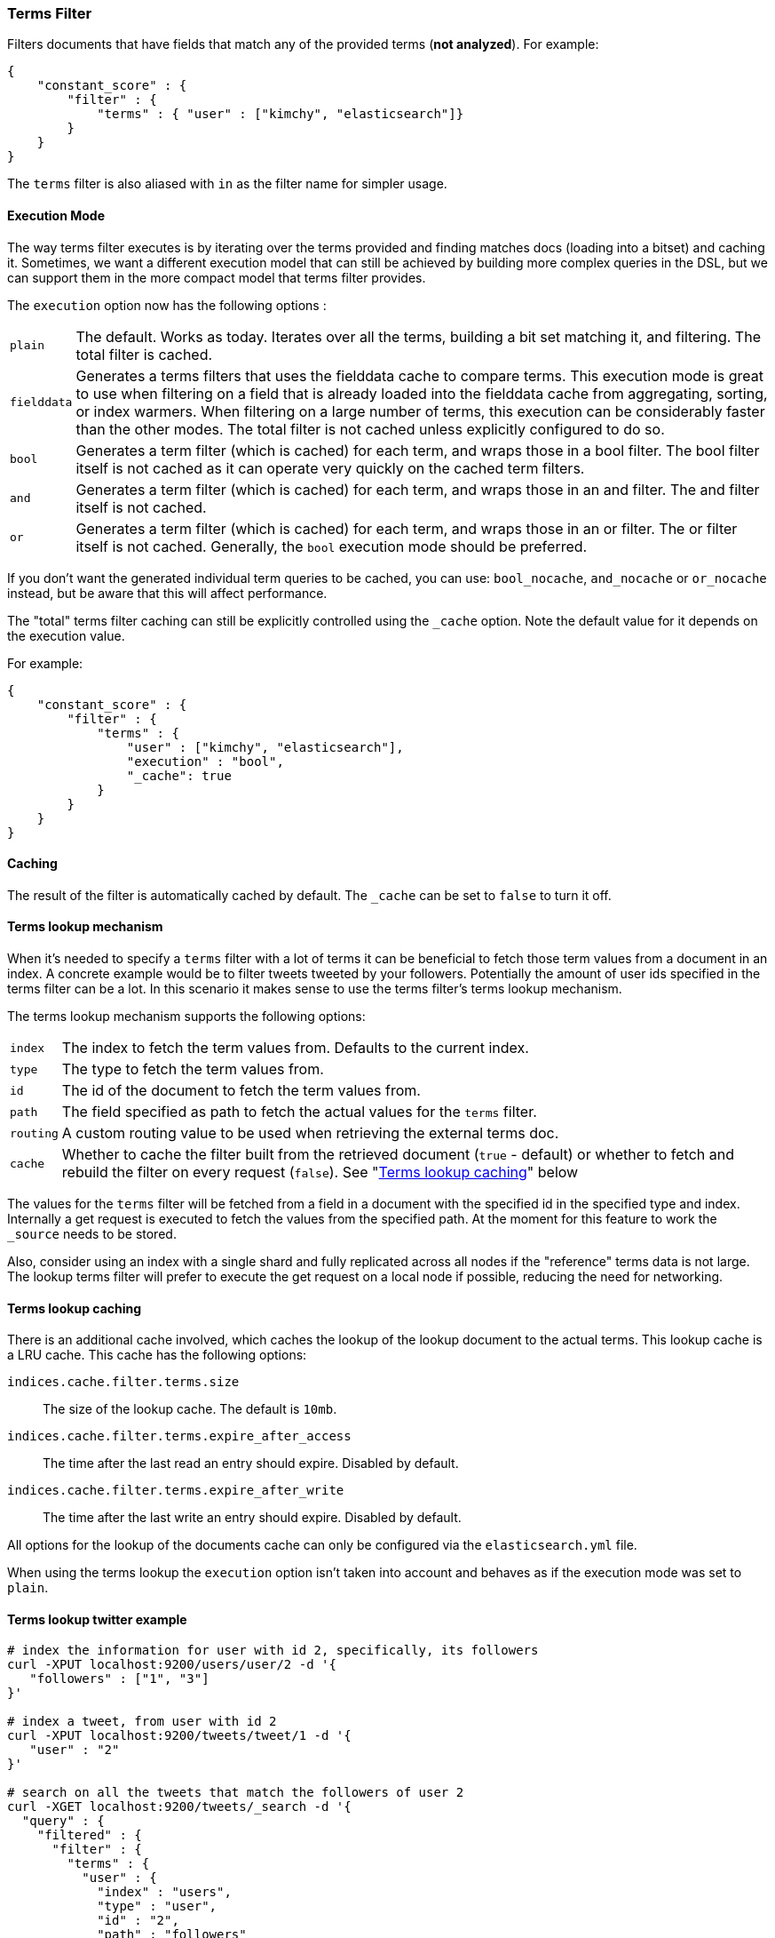 [[query-dsl-terms-filter]]
=== Terms Filter

Filters documents that have fields that match any of the provided terms
(*not analyzed*). For example:

[source,js]
--------------------------------------------------
{
    "constant_score" : {
        "filter" : {
            "terms" : { "user" : ["kimchy", "elasticsearch"]}
        }
    }
}
--------------------------------------------------

The `terms` filter is also aliased with `in` as the filter name for
simpler usage.

[float]
==== Execution Mode

The way terms filter executes is by iterating over the terms provided
and finding matches docs (loading into a bitset) and caching it.
Sometimes, we want a different execution model that can still be
achieved by building more complex queries in the DSL, but we can support
them in the more compact model that terms filter provides.

The `execution` option now has the following options :

[horizontal]
`plain`:: 
    The default. Works as today. Iterates over all the terms,
    building a bit set matching it, and filtering. The total filter is
    cached.

`fielddata`::
    Generates a terms filters that uses the fielddata cache to
    compare terms.  This execution mode is great to use when filtering
    on a field that is already loaded into the fielddata cache from 
    aggregating, sorting, or index warmers.  When filtering on
    a large number of terms, this execution can be considerably faster
    than the other modes.  The total filter is not cached unless
    explicitly configured to do so.

`bool`:: 
    Generates a term filter (which is cached) for each term, and
    wraps those in a bool filter. The bool filter itself is not cached as it
    can operate very quickly on the cached term filters.

`and`:: 
    Generates a term filter (which is cached) for each term, and
    wraps those in an and filter. The and filter itself is not cached.

`or`:: 
    Generates a term filter (which is cached) for each term, and
    wraps those in an or filter. The or filter itself is not cached.
    Generally, the `bool` execution mode should be preferred.

If you don't want the generated individual term queries to be cached,
you can use: `bool_nocache`, `and_nocache` or `or_nocache` instead, but
be aware that this will affect performance.

The "total" terms filter caching can still be explicitly controlled
using the `_cache` option. Note the default value for it depends on the
execution value.

For example:

[source,js]
--------------------------------------------------
{
    "constant_score" : {
        "filter" : {
            "terms" : {
                "user" : ["kimchy", "elasticsearch"],
                "execution" : "bool",
                "_cache": true
            }
        }
    }
}
--------------------------------------------------

[float]
==== Caching

The result of the filter is automatically cached by default. The
`_cache` can be set to `false` to turn it off.

[float]
==== Terms lookup mechanism

When it's needed to specify a `terms` filter with a lot of terms it can
be beneficial to fetch those term values from a document in an index. A
concrete example would be to filter tweets tweeted by your followers.
Potentially the amount of user ids specified in the terms filter can be
a lot. In this scenario it makes sense to use the terms filter's terms
lookup mechanism.

The terms lookup mechanism supports the following options:

[horizontal]
`index`:: 
    The index to fetch the term values from. Defaults to the
    current index.

`type`:: 
    The type to fetch the term values from.

`id`:: 
    The id of the document to fetch the term values from.

`path`:: 
    The field specified as path to fetch the actual values for the
    `terms` filter.

`routing`:: 
    A custom routing value to be used when retrieving the
    external terms doc.

`cache`:: 
    Whether to cache the filter built from the retrieved document
    (`true` - default) or whether to fetch and rebuild the filter on every
    request (`false`). See "<<query-dsl-terms-filter-lookup-caching,Terms lookup caching>>" below

The values for the `terms` filter will be fetched from a field in a
document with the specified id in the specified type and index.
Internally a get request is executed to fetch the values from the
specified path. At the moment for this feature to work the `_source`
needs to be stored.

Also, consider using an index with a single shard and fully replicated
across all nodes if the "reference" terms data is not large. The lookup
terms filter will prefer to execute the get request on a local node if
possible, reducing the need for networking.

["float",id="query-dsl-terms-filter-lookup-caching"]
==== Terms lookup caching

There is an additional cache involved, which caches the lookup of the
lookup document to the actual terms. This lookup cache is a LRU cache.
This cache has the following options:

`indices.cache.filter.terms.size`:: 
    The size of the lookup cache. The default is `10mb`.

`indices.cache.filter.terms.expire_after_access`:: 
    The time after the last read an entry should expire. Disabled by default.

`indices.cache.filter.terms.expire_after_write`:: 
    The time after the last write an entry should expire. Disabled by default.

All options for the lookup of the documents cache can only be configured
via the `elasticsearch.yml` file.

When using the terms lookup the `execution` option isn't taken into
account and behaves as if the execution mode was set to `plain`.

[float]
==== Terms lookup twitter example

[source,js]
--------------------------------------------------
# index the information for user with id 2, specifically, its followers
curl -XPUT localhost:9200/users/user/2 -d '{
   "followers" : ["1", "3"]
}'

# index a tweet, from user with id 2
curl -XPUT localhost:9200/tweets/tweet/1 -d '{
   "user" : "2"
}'

# search on all the tweets that match the followers of user 2
curl -XGET localhost:9200/tweets/_search -d '{
  "query" : {
    "filtered" : {
      "filter" : {
        "terms" : {
          "user" : {
            "index" : "users",
            "type" : "user",
            "id" : "2",
            "path" : "followers"
          },
          "_cache_key" : "user_2_friends"
        }
      }
    }
  }
}'
--------------------------------------------------

The above is highly optimized, both in a sense that the list of
followers will not be fetched if the filter is already cached in the
filter cache, and with internal LRU cache for fetching external values
for the terms filter. Also, the entry in the filter cache will not hold
`all` the terms reducing the memory required for it.

`_cache_key` is recommended to be set, so its simple to clear the cache
associated with it using the clear cache API. For example:

[source,js]
--------------------------------------------------
curl -XPOST 'localhost:9200/tweets/_cache/clear?filter_keys=user_2_friends'
--------------------------------------------------

The structure of the external terms document can also include array of
inner objects, for example:

[source,js]
--------------------------------------------------
curl -XPUT localhost:9200/users/user/2 -d '{
 "followers" : [
   {
     "id" : "1"
   },
   {
     "id" : "2"
   }
 ]
}'
--------------------------------------------------

In which case, the lookup path will be `followers.id`.
